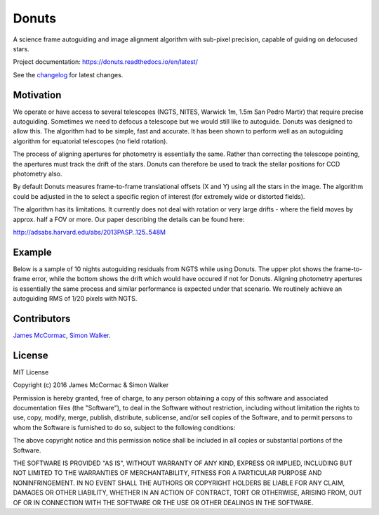 =======
Donuts
=======

.. image:: https://img.shields.io/pypi/v/donuts.svg?text=version
    :target: https://pypi.python.org/pypi/donuts
    :alt: Latest Pypi Release
.. image:: https://img.shields.io/pypi/pyversions/donuts.svg
    :target: https://pypi.python.org/pypi/donuts
.. image:: http://img.shields.io/badge/powered%20by-AstroPy-orange.svg?style=flat
    :target: http://www.astropy.org/
    :alt: Powered by astropy
.. image:: https://travis-ci.org/jmccormac01/Donuts.svg?branch=master
    :target: https://travis-ci.org/jmccormac01/Donuts
    :alt: Travis Build Status
.. image:: https://ci.appveyor.com/api/projects/status/gs02nr4o4n2vdu22?svg=true
    :target: https://ci.appveyor.com/project/JamesMcCormac/Donuts
    :alt: Appveyor Build Status
.. image:: https://landscape.io/github/jmccormac01/Donuts/master/landscape.svg?style=flat
    :target: https://landscape.io/github/jmccormac01/Donuts/master
    :alt: Code Health
.. image:: https://coveralls.io/repos/github/jmccormac01/Donuts/badge.svg?branch=master 
    :target: https://coveralls.io/github/jmccormac01/Donuts?branch=master
    :alt: Test Coverage
.. image:: https://readthedocs.org/projects/donuts/badge/?version=latest
    :target: http://donuts.readthedocs.io/en/latest/
    :alt: Latest Documentation Status
.. image:: https://badges.gitter.im/jmccormac01/Donuts.svg?utm_source=badge&utm_medium=badge&utm_campaign=pr-badge
    :target: https://gitter.im/jmccormac01/Donuts
    :alt: Gitter Chat

A science frame autoguiding and image alignment algorithm with sub-pixel
precision, capable of guiding on defocused stars.


Project documentation: https://donuts.readthedocs.io/en/latest/

See the changelog_ for latest changes.

Motivation
----------

We operate or have access to several telescopes (NGTS, NITES, Warwick
1m, 1.5m San Pedro Martir) that require precise autoguiding. Sometimes
we need to defocus a telescope but we would still like to autoguide. 
Donuts was designed to allow this. The algorithm had to be
simple, fast and accurate. It has been shown to perform well as an 
autoguiding algorithm for equatorial telescopes (no field rotation).

The process of aligning apertures for photometry is essentially the same. 
Rather than correcting the telescope pointing, the apertures
must track the drift of the stars. Donuts can therefore be used to track
the stellar positions for CCD photometry also.

By default Donuts measures frame-to-frame translational offsets (X
and Y) using all the stars in the image. The algorithm could be adjusted 
in the to select a specific region of interest (for extremely wide or
distorted fields).

The algorithm has its limitations. It currently does not deal with
rotation or very large drifts - where the field moves by approx. half a FOV
or more. Our paper describing the details can be found here:

http://adsabs.harvard.edu/abs/2013PASP..125..548M

Example
-------

Below is a sample of 10 nights autoguiding residuals from NGTS while using 
Donuts. The upper plot shows the frame-to-frame error, while the bottom 
shows the drift which would have occured if not for Donuts. Aligning 
photometry apertures is essentially the same process and similar performance
is expected under that scenario. We routinely achieve an autoguiding RMS of 
1/20 pixels with NGTS. 

.. image:: AgResiduals_802_March2016.png

Contributors
------------

`James McCormac <https://github.com/jmccormac01>`_,
`Simon Walker <https://github.com/mindriot101>`_.


License
-------

MIT License

Copyright (c) 2016 James McCormac & Simon Walker

Permission is hereby granted, free of charge, to any person obtaining a copy
of this software and associated documentation files (the "Software"), to deal
in the Software without restriction, including without limitation the rights
to use, copy, modify, merge, publish, distribute, sublicense, and/or sell
copies of the Software, and to permit persons to whom the Software is
furnished to do so, subject to the following conditions:

The above copyright notice and this permission notice shall be included in all
copies or substantial portions of the Software.

THE SOFTWARE IS PROVIDED "AS IS", WITHOUT WARRANTY OF ANY KIND, EXPRESS OR
IMPLIED, INCLUDING BUT NOT LIMITED TO THE WARRANTIES OF MERCHANTABILITY,
FITNESS FOR A PARTICULAR PURPOSE AND NONINFRINGEMENT. IN NO EVENT SHALL THE
AUTHORS OR COPYRIGHT HOLDERS BE LIABLE FOR ANY CLAIM, DAMAGES OR OTHER
LIABILITY, WHETHER IN AN ACTION OF CONTRACT, TORT OR OTHERWISE, ARISING FROM,
OUT OF OR IN CONNECTION WITH THE SOFTWARE OR THE USE OR OTHER DEALINGS IN THE
SOFTWARE.

.. _changelog: https://github.com/jmccormac01/Donuts/blob/devel/CHANGELOG.md
